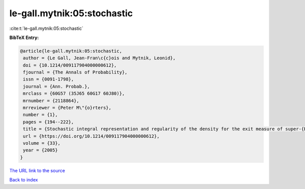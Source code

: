 le-gall.mytnik:05:stochastic
============================

:cite:t:`le-gall.mytnik:05:stochastic`

**BibTeX Entry:**

.. code-block:: bibtex

   @article{le-gall.mytnik:05:stochastic,
    author = {Le Gall, Jean-Fran\c{c}ois and Mytnik, Leonid},
    doi = {10.1214/009117904000000612},
    fjournal = {The Annals of Probability},
    issn = {0091-1798},
    journal = {Ann. Probab.},
    mrclass = {60G57 (35J65 60G17 60J80)},
    mrnumber = {2118864},
    mrreviewer = {Peter M\"{o}rters},
    number = {1},
    pages = {194--222},
    title = {Stochastic integral representation and regularity of the density for the exit measure of super-{B}rownian motion},
    url = {https://doi.org/10.1214/009117904000000612},
    volume = {33},
    year = {2005}
   }
`The URL link to the source <ttps://doi.org/10.1214/009117904000000612}>`_


`Back to index <../By-Cite-Keys.html>`_
